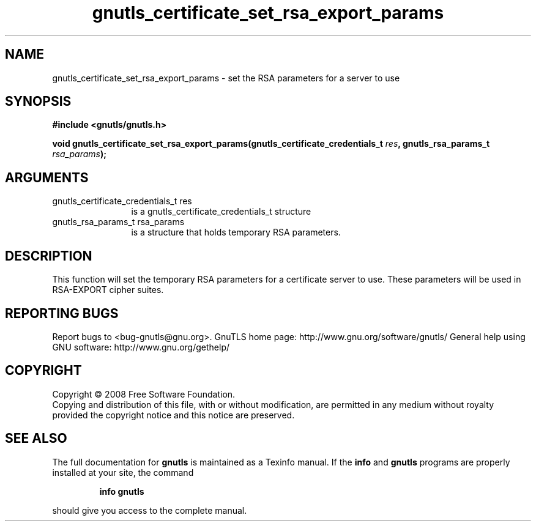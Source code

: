 .\" DO NOT MODIFY THIS FILE!  It was generated by gdoc.
.TH "gnutls_certificate_set_rsa_export_params" 3 "2.8.5" "gnutls" "gnutls"
.SH NAME
gnutls_certificate_set_rsa_export_params \- set the RSA parameters for a server to use
.SH SYNOPSIS
.B #include <gnutls/gnutls.h>
.sp
.BI "void gnutls_certificate_set_rsa_export_params(gnutls_certificate_credentials_t        " res ", gnutls_rsa_params_t " rsa_params ");"
.SH ARGUMENTS
.IP "gnutls_certificate_credentials_t        res" 12
is a gnutls_certificate_credentials_t structure
.IP "gnutls_rsa_params_t rsa_params" 12
is a structure that holds temporary RSA parameters.
.SH "DESCRIPTION"
This function will set the temporary RSA parameters for a
certificate server to use.  These parameters will be used in
RSA\-EXPORT cipher suites.
.SH "REPORTING BUGS"
Report bugs to <bug-gnutls@gnu.org>.
GnuTLS home page: http://www.gnu.org/software/gnutls/
General help using GNU software: http://www.gnu.org/gethelp/
.SH COPYRIGHT
Copyright \(co 2008 Free Software Foundation.
.br
Copying and distribution of this file, with or without modification,
are permitted in any medium without royalty provided the copyright
notice and this notice are preserved.
.SH "SEE ALSO"
The full documentation for
.B gnutls
is maintained as a Texinfo manual.  If the
.B info
and
.B gnutls
programs are properly installed at your site, the command
.IP
.B info gnutls
.PP
should give you access to the complete manual.
